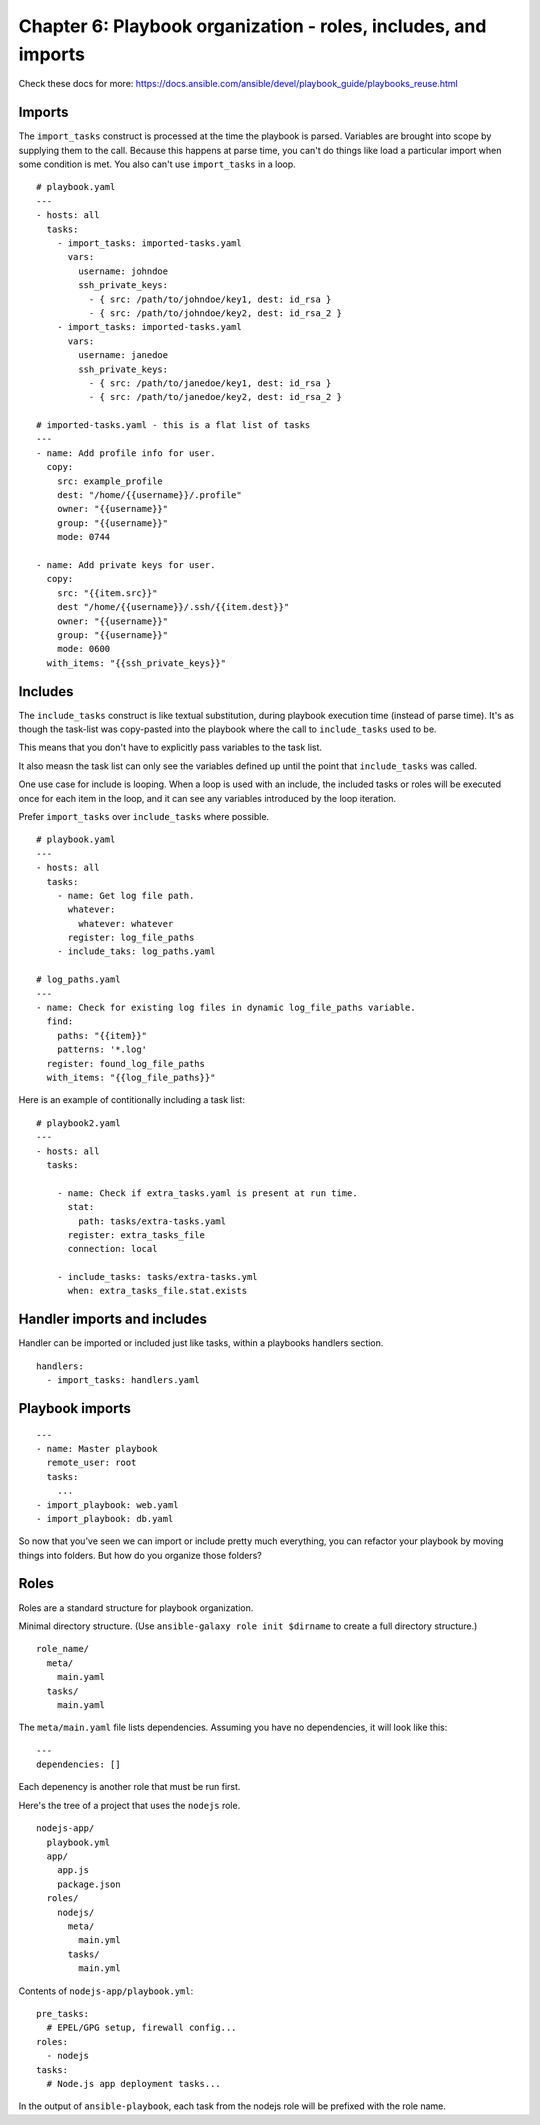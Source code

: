 ******************************************************************
 Chapter 6: Playbook organization - roles, includes, and imports
******************************************************************

Check these docs for more:
https://docs.ansible.com/ansible/devel/playbook_guide/playbooks_reuse.html


Imports
-------
The ``import_tasks`` construct is processed at the time
the playbook is parsed. Variables are brought into
scope by supplying them to the call. Because this
happens at parse time, you can't do things like load a
particular import when some condition is met. You also
can't use ``import_tasks`` in a loop.

::

  # playbook.yaml
  ---
  - hosts: all
    tasks:
      - import_tasks: imported-tasks.yaml
        vars:
          username: johndoe
          ssh_private_keys:
            - { src: /path/to/johndoe/key1, dest: id_rsa }
            - { src: /path/to/johndoe/key2, dest: id_rsa_2 }
      - import_tasks: imported-tasks.yaml
        vars:
          username: janedoe
          ssh_private_keys:
            - { src: /path/to/janedoe/key1, dest: id_rsa }
            - { src: /path/to/janedoe/key2, dest: id_rsa_2 }

  # imported-tasks.yaml - this is a flat list of tasks
  ---
  - name: Add profile info for user.
    copy:
      src: example_profile
      dest: "/home/{{username}}/.profile"
      owner: "{{username}}"
      group: "{{username}}"
      mode: 0744

  - name: Add private keys for user.
    copy:
      src: "{{item.src}}"
      dest "/home/{{username}}/.ssh/{{item.dest}}"
      owner: "{{username}}"
      group: "{{username}}"
      mode: 0600
    with_items: "{{ssh_private_keys}}"


Includes
--------
The ``include_tasks`` construct is like textual
substitution, during playbook execution time (instead
of parse time). It's as though the task-list was
copy-pasted into the playbook where the call to
``include_tasks`` used to be.

This means that you don't have to explicitly pass
variables to the task list.

It also measn the task list can only see the variables
defined up until the point that ``include_tasks`` was
called.

One use case for include is looping. When a loop is
used with an include, the included tasks or roles will
be executed once for each item in the loop, and it
can see any variables introduced by the loop iteration.

Prefer ``import_tasks`` over ``include_tasks`` where possible.

::

  # playbook.yaml
  ---
  - hosts: all
    tasks:
      - name: Get log file path.
        whatever:
          whatever: whatever
        register: log_file_paths
      - include_taks: log_paths.yaml

  # log_paths.yaml
  ---
  - name: Check for existing log files in dynamic log_file_paths variable.
    find:
      paths: "{{item}}"
      patterns: '*.log'
    register: found_log_file_paths
    with_items: "{{log_file_paths}}"

Here is an example of contitionally including a task list::

  # playbook2.yaml
  ---
  - hosts: all
    tasks:

      - name: Check if extra_tasks.yaml is present at run time.
        stat:
          path: tasks/extra-tasks.yaml
        register: extra_tasks_file
        connection: local

      - include_tasks: tasks/extra-tasks.yml
        when: extra_tasks_file.stat.exists


Handler imports and includes
----------------------------
Handler can be imported or included just like tasks,
within a playbooks handlers section.

::

  handlers:
    - import_tasks: handlers.yaml


Playbook imports
----------------
::

  ---
  - name: Master playbook
    remote_user: root
    tasks:
      ...
  - import_playbook: web.yaml
  - import_playbook: db.yaml

So now that you've seen we can import or include pretty
much everything, you can refactor your playbook by
moving things into folders. But how do you organize
those folders?


Roles
-----
Roles are a standard structure for playbook organization.

Minimal directory structure. (Use ``ansible-galaxy role
init $dirname`` to create a full directory structure.)

::

  role_name/
    meta/
      main.yaml
    tasks/
      main.yaml

The ``meta/main.yaml`` file lists dependencies.
Assuming you have no dependencies, it will look like
this:

::

  ---
  dependencies: []

Each depenency is another role that must be run first.

Here's the tree of a project that uses the ``nodejs`` role.

::

  nodejs-app/
    playbook.yml
    app/
      app.js
      package.json
    roles/
      nodejs/
        meta/
          main.yml
        tasks/
          main.yml

Contents of ``nodejs-app/playbook.yml``::

  pre_tasks:
    # EPEL/GPG setup, firewall config...
  roles:
    - nodejs
  tasks:
    # Node.js app deployment tasks...

In the output of ``ansible-playbook``, each task from
the nodejs role will be prefixed with the role name.


